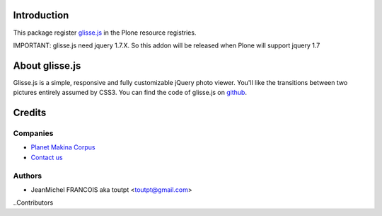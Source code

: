 Introduction
============

This package register glisse.js_ in the Plone resource registries.

IMPORTANT: glisse.js need jquery 1.7.X. So this addon will be released when
Plone will support jquery 1.7

About glisse.js
===============

Glisse.js is a simple, responsive and fully customizable jQuery photo viewer. 
You'll like the transitions between two pictures entirely assumed by CSS3.
You can find the code of glisse.js on github_.

Credits
=======

Companies
---------

|makinacom|_

* `Planet Makina Corpus <http://www.makina-corpus.org>`_
* `Contact us <mailto:python@makina-corpus.org>`_

Authors
-------

- JeanMichel FRANCOIS aka toutpt <toutpt@gmail.com>

..Contributors

.. |makinacom| image:: http://depot.makina-corpus.org/public/logo.gif
.. _makinacom:  http://www.makina-corpus.com
.. _glisse.js: http://glisse.victorcoulon.fr/
.. _github: https://github.com/Victa/glisse.js/


